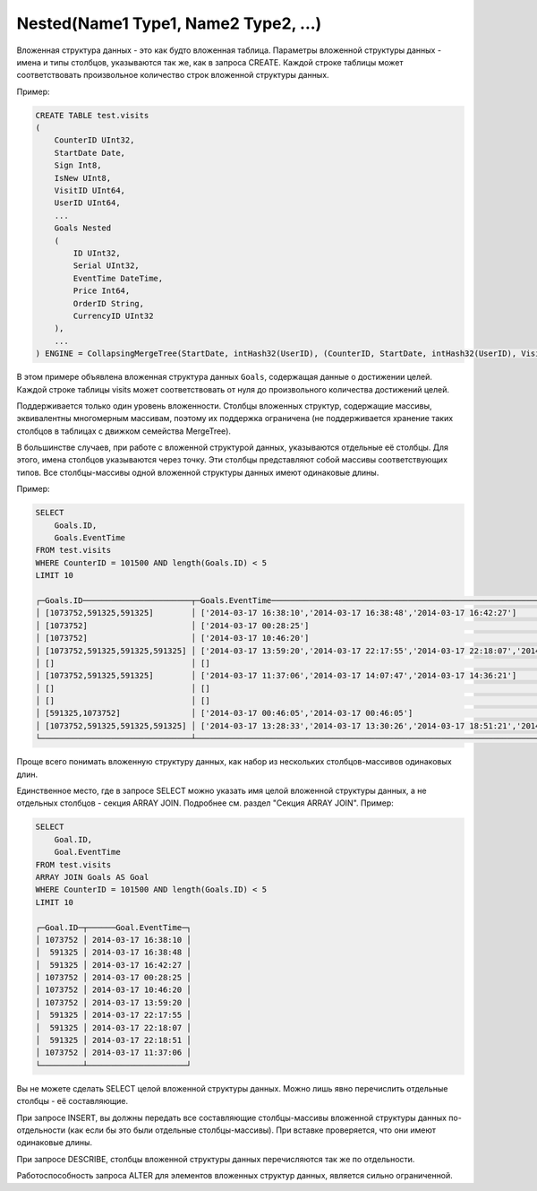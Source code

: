 Nested(Name1 Type1, Name2 Type2, ...)
~~~~~~~~~~~~~~~~~~~~~~~~~~~~~~~~~~~~~

Вложенная структура данных - это как будто вложенная таблица. Параметры вложенной структуры данных - имена и типы столбцов, указываются так же, как в запроса CREATE. Каждой строке таблицы может соответствовать произвольное количество строк вложенной структуры данных.

Пример:

.. code-block:: sql

  CREATE TABLE test.visits
  (
      CounterID UInt32,
      StartDate Date,
      Sign Int8,
      IsNew UInt8,
      VisitID UInt64,
      UserID UInt64,
      ...
      Goals Nested
      (
          ID UInt32,
          Serial UInt32,
          EventTime DateTime,
          Price Int64,
          OrderID String,
          CurrencyID UInt32
      ),
      ...
  ) ENGINE = CollapsingMergeTree(StartDate, intHash32(UserID), (CounterID, StartDate, intHash32(UserID), VisitID), 8192, Sign)

В этом примере объявлена вложенная структура данных ``Goals``, содержащая данные о достижении целей. Каждой строке таблицы visits может соответствовать от нуля до произвольного количества достижений целей.

Поддерживается только один уровень вложенности. Столбцы вложенных структур, содержащие массивы, эквивалентны многомерным массивам, поэтому их поддержка ограничена (не поддерживается хранение таких столбцов в таблицах с движком семейства MergeTree).

В большинстве случаев, при работе с вложенной структурой данных, указываются отдельные её столбцы. Для этого, имена столбцов указываются через точку. Эти столбцы представляют собой массивы соответствующих типов. Все столбцы-массивы одной вложенной структуры данных имеют одинаковые длины.

Пример:

.. code-block:: sql

  SELECT
      Goals.ID,
      Goals.EventTime
  FROM test.visits
  WHERE CounterID = 101500 AND length(Goals.ID) < 5
  LIMIT 10
  
  ┌─Goals.ID───────────────────────┬─Goals.EventTime───────────────────────────────────────────────────────────────────────────┐
  │ [1073752,591325,591325]        │ ['2014-03-17 16:38:10','2014-03-17 16:38:48','2014-03-17 16:42:27']                       │
  │ [1073752]                      │ ['2014-03-17 00:28:25']                                                                   │
  │ [1073752]                      │ ['2014-03-17 10:46:20']                                                                   │
  │ [1073752,591325,591325,591325] │ ['2014-03-17 13:59:20','2014-03-17 22:17:55','2014-03-17 22:18:07','2014-03-17 22:18:51'] │
  │ []                             │ []                                                                                        │
  │ [1073752,591325,591325]        │ ['2014-03-17 11:37:06','2014-03-17 14:07:47','2014-03-17 14:36:21']                       │
  │ []                             │ []                                                                                        │
  │ []                             │ []                                                                                        │
  │ [591325,1073752]               │ ['2014-03-17 00:46:05','2014-03-17 00:46:05']                                             │
  │ [1073752,591325,591325,591325] │ ['2014-03-17 13:28:33','2014-03-17 13:30:26','2014-03-17 18:51:21','2014-03-17 18:51:45'] │
  └────────────────────────────────┴───────────────────────────────────────────────────────────────────────────────────────────┘

Проще всего понимать вложенную структуру данных, как набор из нескольких столбцов-массивов одинаковых длин.

Единственное место, где в запросе SELECT можно указать имя целой вложенной структуры данных, а не отдельных столбцов - секция ARRAY JOIN. Подробнее см. раздел "Секция ARRAY JOIN". Пример:

.. code-block:: sql

  SELECT
      Goal.ID,
      Goal.EventTime
  FROM test.visits
  ARRAY JOIN Goals AS Goal
  WHERE CounterID = 101500 AND length(Goals.ID) < 5
  LIMIT 10
  
  ┌─Goal.ID─┬──────Goal.EventTime─┐
  │ 1073752 │ 2014-03-17 16:38:10 │
  │  591325 │ 2014-03-17 16:38:48 │
  │  591325 │ 2014-03-17 16:42:27 │
  │ 1073752 │ 2014-03-17 00:28:25 │
  │ 1073752 │ 2014-03-17 10:46:20 │
  │ 1073752 │ 2014-03-17 13:59:20 │
  │  591325 │ 2014-03-17 22:17:55 │
  │  591325 │ 2014-03-17 22:18:07 │
  │  591325 │ 2014-03-17 22:18:51 │
  │ 1073752 │ 2014-03-17 11:37:06 │
  └─────────┴─────────────────────┘

Вы не можете сделать SELECT целой вложенной структуры данных. Можно лишь явно перечислить отдельные столбцы - её составляющие.

При запросе INSERT, вы должны передать все составляющие столбцы-массивы вложенной структуры данных по-отдельности (как если бы это были отдельные столбцы-массивы). При вставке проверяется, что они имеют одинаковые длины.

При запросе DESCRIBE, столбцы вложенной структуры данных перечисляются так же по отдельности.

Работоспособность запроса ALTER для элементов вложенных структур данных, является сильно ограниченной.
